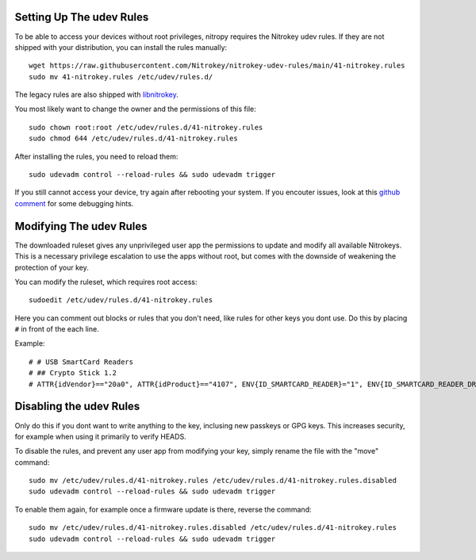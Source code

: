 Setting Up The udev Rules
=========================

To be able to access your devices without root privileges, nitropy requires the
Nitrokey udev rules. If they are not shipped with your distribution, you can
install the rules manually::

    wget https://raw.githubusercontent.com/Nitrokey/nitrokey-udev-rules/main/41-nitrokey.rules
    sudo mv 41-nitrokey.rules /etc/udev/rules.d/

The legacy rules are also shipped with `libnitrokey <https://github.com/Nitrokey/libnitrokey>`__.


You most likely want to change the owner and the permissions of this file::

    sudo chown root:root /etc/udev/rules.d/41-nitrokey.rules
    sudo chmod 644 /etc/udev/rules.d/41-nitrokey.rules

After installing the rules, you need to reload them::

    sudo udevadm control --reload-rules && sudo udevadm trigger

If you still cannot access your device, try again after rebooting your system.
If you encouter issues, look at this `github comment <https://github.com/Nitrokey/pynitrokey/issues/167#issuecomment-1024921046>`__
for some debugging hints.

Modifying The udev Rules
========================

The downloaded ruleset gives any unprivileged user app the permissions to update and modify all available Nitrokeys. This is a necessary privilege escalation to use the apps without root, but comes with the downside of weakening the protection of your key.

You can modify the ruleset, which requires root access::

    sudoedit /etc/udev/rules.d/41-nitrokey.rules

Here you can comment out blocks or rules that you don't need, like rules for other keys you dont use. Do this by placing ``#`` in front of the each line.

Example::

    # # USB SmartCard Readers
    # ## Crypto Stick 1.2
    # ATTR{idVendor}=="20a0", ATTR{idProduct}=="4107", ENV{ID_SMARTCARD_READER}="1", ENV{ID_SMARTCARD_READER_DRIVER}="gnupg", TAG+="uaccess"

Disabling the udev Rules 
========================

Only do this if you dont want to write anything to the key, inclusing new passkeys or GPG keys. This increases security, for example when using it primarily to verify HEADS.

To disable the rules, and prevent any user app from modifying your key, simply rename the file with the "move" command::

    sudo mv /etc/udev/rules.d/41-nitrokey.rules /etc/udev/rules.d/41-nitrokey.rules.disabled
    sudo udevadm control --reload-rules && sudo udevadm trigger

To enable them again, for example once a firmware update is there, reverse the command::

    sudo mv /etc/udev/rules.d/41-nitrokey.rules.disabled /etc/udev/rules.d/41-nitrokey.rules
    sudo udevadm control --reload-rules && sudo udevadm trigger
